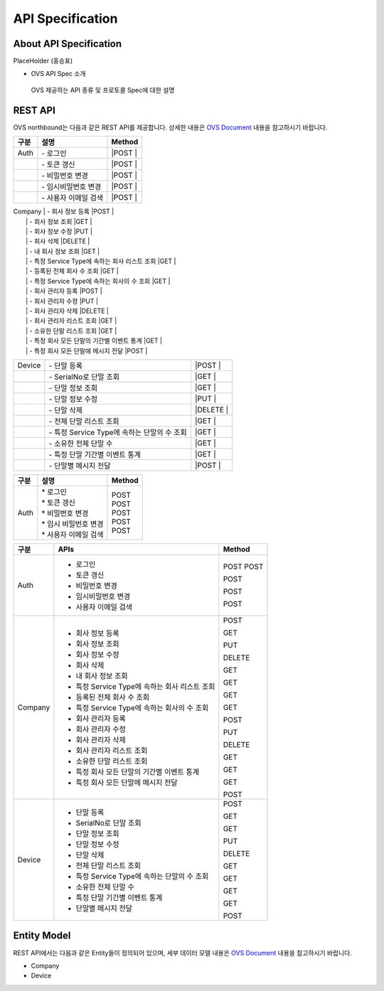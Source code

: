 API Specification 
=======================================

About API Specification
--------------------------------

PlaceHolder (홍승표)

- OVS API Spec 소개
 OVS 제공하는 API 종류 및 프로토콜 Spec에 대한 설명


REST API
--------

.. rst-class:: text-align-justify

OVS northbound는 다음과 같은 REST API를 제공합니다. 상세한 내용은 `OVS Document <https://ovs-document.readthedocs.io/en/latest/index.html>`__ 내용을 참고하시기 바랍니다.

.. rst-class:: table-width-fix
.. rst-class:: text-align-justify

==========   =================================================    ===============================
구분                             설명                                Method 
==========   =================================================    ===============================
| Auth       | -  로그인                                          |POST   |
|            | -  토큰 갱신                                       |POST   |
|            | -  비밀번호 변경                                   |POST   |
|            | -  임시비밀번호 변경                               |POST   |
|            | -  사용자 이메일 검색                              |POST   |
==========   =================================================    ===============================
| Company    | -  회사 정보 등록                                  |POST   |
|            | -  회사 정보 조회                                  |GET    |
|            | -  회사 정보 수정                                  |PUT    |
|            | -  회사 삭제                                       |DELETE |
|            | -  내 회사 정보 조회                               |GET    |
|            | -  특정 Service Type에 속하는 회사 리스트 조회     |GET    |
|            | -  등록된 전체 회사 수 조회                        |GET    |
|            | -  특정 Service Type에 속하는 회사의 수 조회       |GET    |
|            | -  회사 관리자 등록                                |POST   |
|            | -  회사 관리자 수정                                |PUT    |
|            | -  회사 관리자 삭제                                |DELETE |
|            | -  회사 관리자 리스트 조회                         |GET    |
|            | -  소유한 단말 리스트 조회                         |GET    |
|            | -  특정 회사 모든 단말의 기간별 이벤트 통계        |GET    |
|            | -  특정 회사 모든 단말에 메시지 전달               |POST   |
==========   ==================================================   ===============================
| Device     | -  단말 등록                                       |POST   |
|            | -  SerialNo로 단말 조회                            |GET    |
|            | -  단말 정보 조회                                  |GET    |
|            | -  단말 정보 수정                                  |PUT    |
|            | -  단말 삭제                                       |DELETE |
|            | -  전체 단말 리스트 조회                           |GET    |
|            | -  특정 Service Type에 속하는 단말의 수 조회       |GET    |
|            | -  소유한 전체 단말 수	                          |GET    |
|            | -  특정 단말 기간별 이벤트 통계                    |GET    |
|            | -  단말별 메시지 전달                              |POST   |
==========   ==================================================   ===============================

===========   ==================================================   ===============================
구분                             설명                                Method 
===========   ==================================================   ===============================
Auth          | * 로그인                                           | POST
              | * 토큰 갱신                                        | POST
              | * 비밀번호 변경                                    | POST
              | * 임시 비밀번호 변경                               | POST
              | * 사용자 이메일 검색                               | POST
===========   ==================================================   ===============================

+----------+----------------------------------------------------+-------+
| 구분     | APIs                                               |Method |
+==========+====================================================+=======+
| Auth     | -  로그인                                          |POST   |
|          | -  토큰 갱신                                       |POST   |
|          |                                                    |       |
|          | -  비밀번호 변경                                   |POST   |
|          |                                                    |       |
|          | -  임시비밀번호 변경                               |POST   |
|          |                                                    |       |
|          | -  사용자 이메일 검색                              |POST   |
+----------+----------------------------------------------------+-------+
| Company  | -  회사 정보 등록                                  |POST   |
|          |                                                    |       |
|          | -  회사 정보 조회                                  |GET    |
|          |                                                    |       |
|          | -  회사 정보 수정                                  |PUT    |
|          |                                                    |       |
|          | -  회사 삭제                                       |DELETE |
|          |                                                    |       |
|          | -  내 회사 정보 조회                               |GET    |
|          |                                                    |       |
|          | -  특정 Service Type에 속하는 회사 리스트 조회     |GET    |
|          |                                                    |       |
|          | -  등록된 전체 회사 수 조회                        |GET    |
|          |                                                    |       |
|          | -  특정 Service Type에 속하는 회사의 수 조회       |GET    |
|          |                                                    |       |
|          | -  회사 관리자 등록                                |POST   |
|          |                                                    |       |
|          | -  회사 관리자 수정                                |PUT    |
|          |                                                    |       |
|          | -  회사 관리자 삭제                                |DELETE |
|          |                                                    |       |
|          | -  회사 관리자 리스트 조회                         |GET    |
|          |                                                    |       |
|          | -  소유한 단말 리스트 조회                         |GET    |
|          |                                                    |       |
|          | -  특정 회사 모든 단말의 기간별 이벤트 통계        |GET    |
|          |                                                    |       |
|          | -  특정 회사 모든 단말에 메시지 전달               |POST   |
|          |                                                    |       |
+----------+----------------------------------------------------+-------+
| Device   | -  단말 등록                                       |POST   |
|          |                                                    |       |
|          | -  SerialNo로 단말 조회                            |GET    |
|          |                                                    |       |
|          | -  단말 정보 조회                                  |GET    |
|          |                                                    |       |
|          | -  단말 정보 수정                                  |PUT    |
|          |                                                    |       |
|          | -  단말 삭제                                       |DELETE |
|          |                                                    |       |
|          | -  전체 단말 리스트 조회                           |GET    |
|          |                                                    |       |
|          | -  특정 Service Type에 속하는 단말의 수 조회       |GET    |
|          |                                                    |       |
|          | -  소유한 전체 단말 수	                        |GET    |
|          |                                                    |       |
|          | -  특정 단말 기간별 이벤트 통계                    |GET    |
|          |                                                    |       |
|          | -  단말별 메시지 전달                              |POST   |
|          |                                                    |       |
+----------+----------------------------------------------------+-------+


Entity Model
------------------------

.. rst-class:: text-align-justify

REST API에서는 다음과 같은 Entity들이 정의되어 있으며, 세부 데이터 모델 내용은 `OVS Document <https://ovs-document.readthedocs.io/en/latest/index.html>`__ 내용을 참고하시기 바랍니다.

-  Company

-  Device




